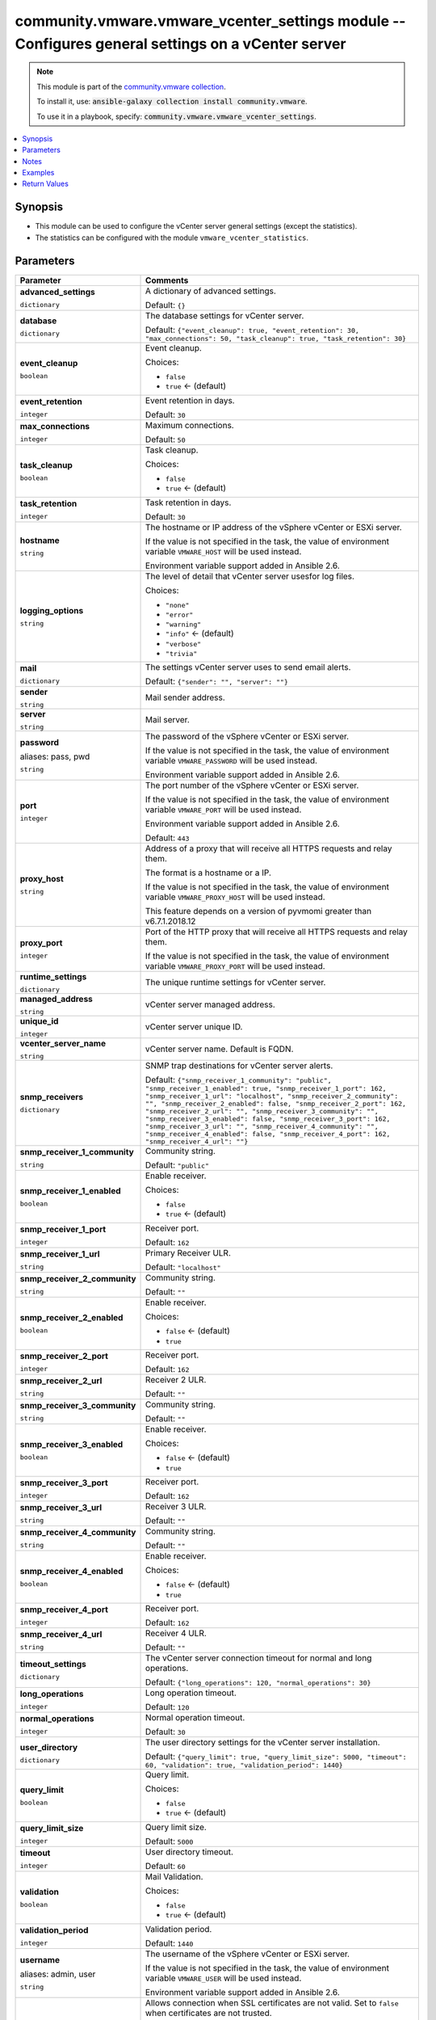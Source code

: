 

community.vmware.vmware_vcenter_settings module -- Configures general settings on a vCenter server
++++++++++++++++++++++++++++++++++++++++++++++++++++++++++++++++++++++++++++++++++++++++++++++++++

.. note::
    This module is part of the `community.vmware collection <https://galaxy.ansible.com/community/vmware>`_.

    To install it, use: :code:`ansible-galaxy collection install community.vmware`.

    To use it in a playbook, specify: :code:`community.vmware.vmware_vcenter_settings`.


.. contents::
   :local:
   :depth: 1


Synopsis
--------

- This module can be used to configure the vCenter server general settings (except the statistics).
- The statistics can be configured with the module \ :literal:`vmware\_vcenter\_statistics`\ .








Parameters
----------

.. list-table::
  :widths: auto
  :header-rows: 1

  * - Parameter
    - Comments

  * - .. raw:: html

        <div style="display: flex;"><div style="flex: 1 0 auto; white-space: nowrap; margin-left: 0.25em;">

      .. _parameter-advanced_settings:

      **advanced_settings**

      :literal:`dictionary`

      .. raw:: html

        </div></div>

    - 
      A dictionary of advanced settings.


      Default: :literal:`{}`


  * - .. raw:: html

        <div style="display: flex;"><div style="flex: 1 0 auto; white-space: nowrap; margin-left: 0.25em;">

      .. _parameter-database:

      **database**

      :literal:`dictionary`

      .. raw:: html

        </div></div>

    - 
      The database settings for vCenter server.


      Default: :literal:`{"event\_cleanup": true, "event\_retention": 30, "max\_connections": 50, "task\_cleanup": true, "task\_retention": 30}`

    
  * - .. raw:: html

        <div style="display: flex;"><div style="margin-left: 2em; border-right: 1px solid #000000;"></div><div style="flex: 1 0 auto; white-space: nowrap; margin-left: 0.25em;">

      .. _parameter-database/event_cleanup:

      **event_cleanup**

      :literal:`boolean`

      .. raw:: html

        </div></div>

    - 
      Event cleanup.


      Choices:

      - :literal:`false`
      - :literal:`true` ← (default)



  * - .. raw:: html

        <div style="display: flex;"><div style="margin-left: 2em; border-right: 1px solid #000000;"></div><div style="flex: 1 0 auto; white-space: nowrap; margin-left: 0.25em;">

      .. _parameter-database/event_retention:

      **event_retention**

      :literal:`integer`

      .. raw:: html

        </div></div>

    - 
      Event retention in days.


      Default: :literal:`30`


  * - .. raw:: html

        <div style="display: flex;"><div style="margin-left: 2em; border-right: 1px solid #000000;"></div><div style="flex: 1 0 auto; white-space: nowrap; margin-left: 0.25em;">

      .. _parameter-database/max_connections:

      **max_connections**

      :literal:`integer`

      .. raw:: html

        </div></div>

    - 
      Maximum connections.


      Default: :literal:`50`


  * - .. raw:: html

        <div style="display: flex;"><div style="margin-left: 2em; border-right: 1px solid #000000;"></div><div style="flex: 1 0 auto; white-space: nowrap; margin-left: 0.25em;">

      .. _parameter-database/task_cleanup:

      **task_cleanup**

      :literal:`boolean`

      .. raw:: html

        </div></div>

    - 
      Task cleanup.


      Choices:

      - :literal:`false`
      - :literal:`true` ← (default)



  * - .. raw:: html

        <div style="display: flex;"><div style="margin-left: 2em; border-right: 1px solid #000000;"></div><div style="flex: 1 0 auto; white-space: nowrap; margin-left: 0.25em;">

      .. _parameter-database/task_retention:

      **task_retention**

      :literal:`integer`

      .. raw:: html

        </div></div>

    - 
      Task retention in days.


      Default: :literal:`30`



  * - .. raw:: html

        <div style="display: flex;"><div style="flex: 1 0 auto; white-space: nowrap; margin-left: 0.25em;">

      .. _parameter-hostname:

      **hostname**

      :literal:`string`

      .. raw:: html

        </div></div>

    - 
      The hostname or IP address of the vSphere vCenter or ESXi server.

      If the value is not specified in the task, the value of environment variable \ :literal:`VMWARE\_HOST`\  will be used instead.

      Environment variable support added in Ansible 2.6.



  * - .. raw:: html

        <div style="display: flex;"><div style="flex: 1 0 auto; white-space: nowrap; margin-left: 0.25em;">

      .. _parameter-logging_options:

      **logging_options**

      :literal:`string`

      .. raw:: html

        </div></div>

    - 
      The level of detail that vCenter server usesfor log files.


      Choices:

      - :literal:`"none"`
      - :literal:`"error"`
      - :literal:`"warning"`
      - :literal:`"info"` ← (default)
      - :literal:`"verbose"`
      - :literal:`"trivia"`



  * - .. raw:: html

        <div style="display: flex;"><div style="flex: 1 0 auto; white-space: nowrap; margin-left: 0.25em;">

      .. _parameter-mail:

      **mail**

      :literal:`dictionary`

      .. raw:: html

        </div></div>

    - 
      The settings vCenter server uses to send email alerts.


      Default: :literal:`{"sender": "", "server": ""}`

    
  * - .. raw:: html

        <div style="display: flex;"><div style="margin-left: 2em; border-right: 1px solid #000000;"></div><div style="flex: 1 0 auto; white-space: nowrap; margin-left: 0.25em;">

      .. _parameter-mail/sender:

      **sender**

      :literal:`string`

      .. raw:: html

        </div></div>

    - 
      Mail sender address.



  * - .. raw:: html

        <div style="display: flex;"><div style="margin-left: 2em; border-right: 1px solid #000000;"></div><div style="flex: 1 0 auto; white-space: nowrap; margin-left: 0.25em;">

      .. _parameter-mail/server:

      **server**

      :literal:`string`

      .. raw:: html

        </div></div>

    - 
      Mail server.




  * - .. raw:: html

        <div style="display: flex;"><div style="flex: 1 0 auto; white-space: nowrap; margin-left: 0.25em;">

      .. _parameter-pass:
      .. _parameter-password:
      .. _parameter-pwd:

      **password**

      aliases: pass, pwd

      :literal:`string`

      .. raw:: html

        </div></div>

    - 
      The password of the vSphere vCenter or ESXi server.

      If the value is not specified in the task, the value of environment variable \ :literal:`VMWARE\_PASSWORD`\  will be used instead.

      Environment variable support added in Ansible 2.6.



  * - .. raw:: html

        <div style="display: flex;"><div style="flex: 1 0 auto; white-space: nowrap; margin-left: 0.25em;">

      .. _parameter-port:

      **port**

      :literal:`integer`

      .. raw:: html

        </div></div>

    - 
      The port number of the vSphere vCenter or ESXi server.

      If the value is not specified in the task, the value of environment variable \ :literal:`VMWARE\_PORT`\  will be used instead.

      Environment variable support added in Ansible 2.6.


      Default: :literal:`443`


  * - .. raw:: html

        <div style="display: flex;"><div style="flex: 1 0 auto; white-space: nowrap; margin-left: 0.25em;">

      .. _parameter-proxy_host:

      **proxy_host**

      :literal:`string`

      .. raw:: html

        </div></div>

    - 
      Address of a proxy that will receive all HTTPS requests and relay them.

      The format is a hostname or a IP.

      If the value is not specified in the task, the value of environment variable \ :literal:`VMWARE\_PROXY\_HOST`\  will be used instead.

      This feature depends on a version of pyvmomi greater than v6.7.1.2018.12



  * - .. raw:: html

        <div style="display: flex;"><div style="flex: 1 0 auto; white-space: nowrap; margin-left: 0.25em;">

      .. _parameter-proxy_port:

      **proxy_port**

      :literal:`integer`

      .. raw:: html

        </div></div>

    - 
      Port of the HTTP proxy that will receive all HTTPS requests and relay them.

      If the value is not specified in the task, the value of environment variable \ :literal:`VMWARE\_PROXY\_PORT`\  will be used instead.



  * - .. raw:: html

        <div style="display: flex;"><div style="flex: 1 0 auto; white-space: nowrap; margin-left: 0.25em;">

      .. _parameter-runtime_settings:

      **runtime_settings**

      :literal:`dictionary`

      .. raw:: html

        </div></div>

    - 
      The unique runtime settings for vCenter server.


    
  * - .. raw:: html

        <div style="display: flex;"><div style="margin-left: 2em; border-right: 1px solid #000000;"></div><div style="flex: 1 0 auto; white-space: nowrap; margin-left: 0.25em;">

      .. _parameter-runtime_settings/managed_address:

      **managed_address**

      :literal:`string`

      .. raw:: html

        </div></div>

    - 
      vCenter server managed address.



  * - .. raw:: html

        <div style="display: flex;"><div style="margin-left: 2em; border-right: 1px solid #000000;"></div><div style="flex: 1 0 auto; white-space: nowrap; margin-left: 0.25em;">

      .. _parameter-runtime_settings/unique_id:

      **unique_id**

      :literal:`integer`

      .. raw:: html

        </div></div>

    - 
      vCenter server unique ID.



  * - .. raw:: html

        <div style="display: flex;"><div style="margin-left: 2em; border-right: 1px solid #000000;"></div><div style="flex: 1 0 auto; white-space: nowrap; margin-left: 0.25em;">

      .. _parameter-runtime_settings/vcenter_server_name:

      **vcenter_server_name**

      :literal:`string`

      .. raw:: html

        </div></div>

    - 
      vCenter server name. Default is FQDN.




  * - .. raw:: html

        <div style="display: flex;"><div style="flex: 1 0 auto; white-space: nowrap; margin-left: 0.25em;">

      .. _parameter-snmp_receivers:

      **snmp_receivers**

      :literal:`dictionary`

      .. raw:: html

        </div></div>

    - 
      SNMP trap destinations for vCenter server alerts.


      Default: :literal:`{"snmp\_receiver\_1\_community": "public", "snmp\_receiver\_1\_enabled": true, "snmp\_receiver\_1\_port": 162, "snmp\_receiver\_1\_url": "localhost", "snmp\_receiver\_2\_community": "", "snmp\_receiver\_2\_enabled": false, "snmp\_receiver\_2\_port": 162, "snmp\_receiver\_2\_url": "", "snmp\_receiver\_3\_community": "", "snmp\_receiver\_3\_enabled": false, "snmp\_receiver\_3\_port": 162, "snmp\_receiver\_3\_url": "", "snmp\_receiver\_4\_community": "", "snmp\_receiver\_4\_enabled": false, "snmp\_receiver\_4\_port": 162, "snmp\_receiver\_4\_url": ""}`

    
  * - .. raw:: html

        <div style="display: flex;"><div style="margin-left: 2em; border-right: 1px solid #000000;"></div><div style="flex: 1 0 auto; white-space: nowrap; margin-left: 0.25em;">

      .. _parameter-snmp_receivers/snmp_receiver_1_community:

      **snmp_receiver_1_community**

      :literal:`string`

      .. raw:: html

        </div></div>

    - 
      Community string.


      Default: :literal:`"public"`


  * - .. raw:: html

        <div style="display: flex;"><div style="margin-left: 2em; border-right: 1px solid #000000;"></div><div style="flex: 1 0 auto; white-space: nowrap; margin-left: 0.25em;">

      .. _parameter-snmp_receivers/snmp_receiver_1_enabled:

      **snmp_receiver_1_enabled**

      :literal:`boolean`

      .. raw:: html

        </div></div>

    - 
      Enable receiver.


      Choices:

      - :literal:`false`
      - :literal:`true` ← (default)



  * - .. raw:: html

        <div style="display: flex;"><div style="margin-left: 2em; border-right: 1px solid #000000;"></div><div style="flex: 1 0 auto; white-space: nowrap; margin-left: 0.25em;">

      .. _parameter-snmp_receivers/snmp_receiver_1_port:

      **snmp_receiver_1_port**

      :literal:`integer`

      .. raw:: html

        </div></div>

    - 
      Receiver port.


      Default: :literal:`162`


  * - .. raw:: html

        <div style="display: flex;"><div style="margin-left: 2em; border-right: 1px solid #000000;"></div><div style="flex: 1 0 auto; white-space: nowrap; margin-left: 0.25em;">

      .. _parameter-snmp_receivers/snmp_receiver_1_url:

      **snmp_receiver_1_url**

      :literal:`string`

      .. raw:: html

        </div></div>

    - 
      Primary Receiver ULR.


      Default: :literal:`"localhost"`


  * - .. raw:: html

        <div style="display: flex;"><div style="margin-left: 2em; border-right: 1px solid #000000;"></div><div style="flex: 1 0 auto; white-space: nowrap; margin-left: 0.25em;">

      .. _parameter-snmp_receivers/snmp_receiver_2_community:

      **snmp_receiver_2_community**

      :literal:`string`

      .. raw:: html

        </div></div>

    - 
      Community string.


      Default: :literal:`""`


  * - .. raw:: html

        <div style="display: flex;"><div style="margin-left: 2em; border-right: 1px solid #000000;"></div><div style="flex: 1 0 auto; white-space: nowrap; margin-left: 0.25em;">

      .. _parameter-snmp_receivers/snmp_receiver_2_enabled:

      **snmp_receiver_2_enabled**

      :literal:`boolean`

      .. raw:: html

        </div></div>

    - 
      Enable receiver.


      Choices:

      - :literal:`false` ← (default)
      - :literal:`true`



  * - .. raw:: html

        <div style="display: flex;"><div style="margin-left: 2em; border-right: 1px solid #000000;"></div><div style="flex: 1 0 auto; white-space: nowrap; margin-left: 0.25em;">

      .. _parameter-snmp_receivers/snmp_receiver_2_port:

      **snmp_receiver_2_port**

      :literal:`integer`

      .. raw:: html

        </div></div>

    - 
      Receiver port.


      Default: :literal:`162`


  * - .. raw:: html

        <div style="display: flex;"><div style="margin-left: 2em; border-right: 1px solid #000000;"></div><div style="flex: 1 0 auto; white-space: nowrap; margin-left: 0.25em;">

      .. _parameter-snmp_receivers/snmp_receiver_2_url:

      **snmp_receiver_2_url**

      :literal:`string`

      .. raw:: html

        </div></div>

    - 
      Receiver 2 ULR.


      Default: :literal:`""`


  * - .. raw:: html

        <div style="display: flex;"><div style="margin-left: 2em; border-right: 1px solid #000000;"></div><div style="flex: 1 0 auto; white-space: nowrap; margin-left: 0.25em;">

      .. _parameter-snmp_receivers/snmp_receiver_3_community:

      **snmp_receiver_3_community**

      :literal:`string`

      .. raw:: html

        </div></div>

    - 
      Community string.


      Default: :literal:`""`


  * - .. raw:: html

        <div style="display: flex;"><div style="margin-left: 2em; border-right: 1px solid #000000;"></div><div style="flex: 1 0 auto; white-space: nowrap; margin-left: 0.25em;">

      .. _parameter-snmp_receivers/snmp_receiver_3_enabled:

      **snmp_receiver_3_enabled**

      :literal:`boolean`

      .. raw:: html

        </div></div>

    - 
      Enable receiver.


      Choices:

      - :literal:`false` ← (default)
      - :literal:`true`



  * - .. raw:: html

        <div style="display: flex;"><div style="margin-left: 2em; border-right: 1px solid #000000;"></div><div style="flex: 1 0 auto; white-space: nowrap; margin-left: 0.25em;">

      .. _parameter-snmp_receivers/snmp_receiver_3_port:

      **snmp_receiver_3_port**

      :literal:`integer`

      .. raw:: html

        </div></div>

    - 
      Receiver port.


      Default: :literal:`162`


  * - .. raw:: html

        <div style="display: flex;"><div style="margin-left: 2em; border-right: 1px solid #000000;"></div><div style="flex: 1 0 auto; white-space: nowrap; margin-left: 0.25em;">

      .. _parameter-snmp_receivers/snmp_receiver_3_url:

      **snmp_receiver_3_url**

      :literal:`string`

      .. raw:: html

        </div></div>

    - 
      Receiver 3 ULR.


      Default: :literal:`""`


  * - .. raw:: html

        <div style="display: flex;"><div style="margin-left: 2em; border-right: 1px solid #000000;"></div><div style="flex: 1 0 auto; white-space: nowrap; margin-left: 0.25em;">

      .. _parameter-snmp_receivers/snmp_receiver_4_community:

      **snmp_receiver_4_community**

      :literal:`string`

      .. raw:: html

        </div></div>

    - 
      Community string.


      Default: :literal:`""`


  * - .. raw:: html

        <div style="display: flex;"><div style="margin-left: 2em; border-right: 1px solid #000000;"></div><div style="flex: 1 0 auto; white-space: nowrap; margin-left: 0.25em;">

      .. _parameter-snmp_receivers/snmp_receiver_4_enabled:

      **snmp_receiver_4_enabled**

      :literal:`boolean`

      .. raw:: html

        </div></div>

    - 
      Enable receiver.


      Choices:

      - :literal:`false` ← (default)
      - :literal:`true`



  * - .. raw:: html

        <div style="display: flex;"><div style="margin-left: 2em; border-right: 1px solid #000000;"></div><div style="flex: 1 0 auto; white-space: nowrap; margin-left: 0.25em;">

      .. _parameter-snmp_receivers/snmp_receiver_4_port:

      **snmp_receiver_4_port**

      :literal:`integer`

      .. raw:: html

        </div></div>

    - 
      Receiver port.


      Default: :literal:`162`


  * - .. raw:: html

        <div style="display: flex;"><div style="margin-left: 2em; border-right: 1px solid #000000;"></div><div style="flex: 1 0 auto; white-space: nowrap; margin-left: 0.25em;">

      .. _parameter-snmp_receivers/snmp_receiver_4_url:

      **snmp_receiver_4_url**

      :literal:`string`

      .. raw:: html

        </div></div>

    - 
      Receiver 4 ULR.


      Default: :literal:`""`



  * - .. raw:: html

        <div style="display: flex;"><div style="flex: 1 0 auto; white-space: nowrap; margin-left: 0.25em;">

      .. _parameter-timeout_settings:

      **timeout_settings**

      :literal:`dictionary`

      .. raw:: html

        </div></div>

    - 
      The vCenter server connection timeout for normal and long operations.


      Default: :literal:`{"long\_operations": 120, "normal\_operations": 30}`

    
  * - .. raw:: html

        <div style="display: flex;"><div style="margin-left: 2em; border-right: 1px solid #000000;"></div><div style="flex: 1 0 auto; white-space: nowrap; margin-left: 0.25em;">

      .. _parameter-timeout_settings/long_operations:

      **long_operations**

      :literal:`integer`

      .. raw:: html

        </div></div>

    - 
      Long operation timeout.


      Default: :literal:`120`


  * - .. raw:: html

        <div style="display: flex;"><div style="margin-left: 2em; border-right: 1px solid #000000;"></div><div style="flex: 1 0 auto; white-space: nowrap; margin-left: 0.25em;">

      .. _parameter-timeout_settings/normal_operations:

      **normal_operations**

      :literal:`integer`

      .. raw:: html

        </div></div>

    - 
      Normal operation timeout.


      Default: :literal:`30`



  * - .. raw:: html

        <div style="display: flex;"><div style="flex: 1 0 auto; white-space: nowrap; margin-left: 0.25em;">

      .. _parameter-user_directory:

      **user_directory**

      :literal:`dictionary`

      .. raw:: html

        </div></div>

    - 
      The user directory settings for the vCenter server installation.


      Default: :literal:`{"query\_limit": true, "query\_limit\_size": 5000, "timeout": 60, "validation": true, "validation\_period": 1440}`

    
  * - .. raw:: html

        <div style="display: flex;"><div style="margin-left: 2em; border-right: 1px solid #000000;"></div><div style="flex: 1 0 auto; white-space: nowrap; margin-left: 0.25em;">

      .. _parameter-user_directory/query_limit:

      **query_limit**

      :literal:`boolean`

      .. raw:: html

        </div></div>

    - 
      Query limit.


      Choices:

      - :literal:`false`
      - :literal:`true` ← (default)



  * - .. raw:: html

        <div style="display: flex;"><div style="margin-left: 2em; border-right: 1px solid #000000;"></div><div style="flex: 1 0 auto; white-space: nowrap; margin-left: 0.25em;">

      .. _parameter-user_directory/query_limit_size:

      **query_limit_size**

      :literal:`integer`

      .. raw:: html

        </div></div>

    - 
      Query limit size.


      Default: :literal:`5000`


  * - .. raw:: html

        <div style="display: flex;"><div style="margin-left: 2em; border-right: 1px solid #000000;"></div><div style="flex: 1 0 auto; white-space: nowrap; margin-left: 0.25em;">

      .. _parameter-user_directory/timeout:

      **timeout**

      :literal:`integer`

      .. raw:: html

        </div></div>

    - 
      User directory timeout.


      Default: :literal:`60`


  * - .. raw:: html

        <div style="display: flex;"><div style="margin-left: 2em; border-right: 1px solid #000000;"></div><div style="flex: 1 0 auto; white-space: nowrap; margin-left: 0.25em;">

      .. _parameter-user_directory/validation:

      **validation**

      :literal:`boolean`

      .. raw:: html

        </div></div>

    - 
      Mail Validation.


      Choices:

      - :literal:`false`
      - :literal:`true` ← (default)



  * - .. raw:: html

        <div style="display: flex;"><div style="margin-left: 2em; border-right: 1px solid #000000;"></div><div style="flex: 1 0 auto; white-space: nowrap; margin-left: 0.25em;">

      .. _parameter-user_directory/validation_period:

      **validation_period**

      :literal:`integer`

      .. raw:: html

        </div></div>

    - 
      Validation period.


      Default: :literal:`1440`



  * - .. raw:: html

        <div style="display: flex;"><div style="flex: 1 0 auto; white-space: nowrap; margin-left: 0.25em;">

      .. _parameter-admin:
      .. _parameter-user:
      .. _parameter-username:

      **username**

      aliases: admin, user

      :literal:`string`

      .. raw:: html

        </div></div>

    - 
      The username of the vSphere vCenter or ESXi server.

      If the value is not specified in the task, the value of environment variable \ :literal:`VMWARE\_USER`\  will be used instead.

      Environment variable support added in Ansible 2.6.



  * - .. raw:: html

        <div style="display: flex;"><div style="flex: 1 0 auto; white-space: nowrap; margin-left: 0.25em;">

      .. _parameter-validate_certs:

      **validate_certs**

      :literal:`boolean`

      .. raw:: html

        </div></div>

    - 
      Allows connection when SSL certificates are not valid. Set to \ :literal:`false`\  when certificates are not trusted.

      If the value is not specified in the task, the value of environment variable \ :literal:`VMWARE\_VALIDATE\_CERTS`\  will be used instead.

      Environment variable support added in Ansible 2.6.

      If set to \ :literal:`true`\ , please make sure Python \>= 2.7.9 is installed on the given machine.


      Choices:

      - :literal:`false`
      - :literal:`true` ← (default)





Notes
-----

.. note::
   - All modules requires API write access and hence is not supported on a free ESXi license.


Examples
--------

.. code-block:: yaml+jinja

    
    - name: Configure vCenter general settings
      community.vmware.vmware_vcenter_settings:
        hostname: '{{ vcenter_hostname }}'
        username: '{{ vcenter_username }}'
        password: '{{ vcenter_password }}'
        database:
          max_connections: 50
          task_cleanup: true
          task_retention: 30
          event_cleanup: true
          event_retention: 30
        runtime_settings:
          unique_id: 1
          managed_address: "{{ lookup('dig', inventory_hostname) }}"
          vcenter_server_name: "{{ inventory_hostname }}"
        user_directory:
          timeout: 60
          query_limit: true
          query_limit_size: 5000
          validation: true
          validation_period: 1440
        mail:
          server: mail.example.com
          sender: vcenter@{{ inventory_hostname }}
        snmp_receivers:
          snmp_receiver_1_url: localhost
          snmp_receiver_1_enabled: true
          snmp_receiver_1_port: 162
          snmp_receiver_1_community: public
        timeout_settings:
          normal_operations: 30
          long_operations: 120
        logging_options: info
      delegate_to: localhost

    - name: Enable Retreat Mode for cluster with MOID domain-c8 (https://kb.vmware.com/kb/80472)
      community.vmware.vmware_vcenter_settings:
        hostname: '{{ vcenter_hostname }}'
        username: '{{ vcenter_username }}'
        password: '{{ vcenter_password }}'
        advanced_settings:
          'config.vcls.clusters.domain-c8.enabled': 'false'
      delegate_to: localhost





Return Values
-------------
The following are the fields unique to this module:

.. list-table::
  :widths: auto
  :header-rows: 1

  * - Key
    - Description

  * - .. raw:: html

        <div style="display: flex;"><div style="flex: 1 0 auto; white-space: nowrap; margin-left: 0.25em;">

      .. _return-results:

      **results**

      :literal:`dictionary`

      .. raw:: html

        </div></div>
    - 
      metadata about vCenter settings

      supported diff mode from version 1.8.0


      Returned: always

      Sample: :literal:`{"changed": false, "db\_event\_cleanup": true, "db\_event\_retention": 30, "db\_max\_connections": 50, "db\_task\_cleanup": true, "db\_task\_retention": 30, "diff": {"after": {"db\_event\_cleanup": true, "db\_event\_retention": 30, "db\_max\_connections": 50, "db\_task\_cleanup": true, "db\_task\_retention": 30, "directory\_query\_limit": true, "directory\_query\_limit\_size": 5000, "directory\_timeout": 60, "directory\_validation": true, "directory\_validation\_period": 1440, "logging\_options": "info", "mail\_sender": "vcenter@vcenter01.example.com", "mail\_server": "mail.example.com", "runtime\_managed\_address": "192.168.1.10", "runtime\_server\_name": "vcenter01.example.com", "runtime\_unique\_id": 1, "snmp\_receiver\_1\_community": "public", "snmp\_receiver\_1\_enabled": true, "snmp\_receiver\_1\_port": 162, "snmp\_receiver\_1\_url": "localhost", "snmp\_receiver\_2\_community": "", "snmp\_receiver\_2\_enabled": false, "snmp\_receiver\_2\_port": 162, "snmp\_receiver\_2\_url": "", "snmp\_receiver\_3\_community": "", "snmp\_receiver\_3\_enabled": false, "snmp\_receiver\_3\_port": 162, "snmp\_receiver\_3\_url": "", "snmp\_receiver\_4\_community": "", "snmp\_receiver\_4\_enabled": false, "snmp\_receiver\_4\_port": 162, "snmp\_receiver\_4\_url": "", "timeout\_long\_operations": 120, "timeout\_normal\_operations": 30}, "before": {"db\_event\_cleanup": true, "db\_event\_retention": 30, "db\_max\_connections": 50, "db\_task\_cleanup": true, "db\_task\_retention": 30, "directory\_query\_limit": true, "directory\_query\_limit\_size": 5000, "directory\_timeout": 60, "directory\_validation": true, "directory\_validation\_period": 1440, "logging\_options": "info", "mail\_sender": "vcenter@vcenter01.example.com", "mail\_server": "mail.example.com", "runtime\_managed\_address": "192.168.1.10", "runtime\_server\_name": "vcenter01.example.com", "runtime\_unique\_id": 1, "snmp\_receiver\_1\_community": "public", "snmp\_receiver\_1\_enabled": true, "snmp\_receiver\_1\_port": 162, "snmp\_receiver\_1\_url": "localhost", "snmp\_receiver\_2\_community": "", "snmp\_receiver\_2\_enabled": false, "snmp\_receiver\_2\_port": 162, "snmp\_receiver\_2\_url": "", "snmp\_receiver\_3\_community": "", "snmp\_receiver\_3\_enabled": false, "snmp\_receiver\_3\_port": 162, "snmp\_receiver\_3\_url": "", "snmp\_receiver\_4\_community": "", "snmp\_receiver\_4\_enabled": false, "snmp\_receiver\_4\_port": 162, "snmp\_receiver\_4\_url": "", "timeout\_long\_operations": 120, "timeout\_normal\_operations": 30}}, "directory\_query\_limit": true, "directory\_query\_limit\_size": 5000, "directory\_timeout": 60, "directory\_validation": true, "directory\_validation\_period": 1440, "logging\_options": "info", "mail\_sender": "vcenter@vcenter01.example.com", "mail\_server": "mail.example.com", "msg": "vCenter settings already configured properly", "runtime\_managed\_address": "192.168.1.10", "runtime\_server\_name": "vcenter01.example.com", "runtime\_unique\_id": 1, "timeout\_long\_operations": 120, "timeout\_normal\_operations": 30}`




Authors
~~~~~~~

- Christian Kotte (@ckotte)



Collection links
~~~~~~~~~~~~~~~~

* `Issue Tracker <https://github.com/ansible-collections/community.vmware/issues?q=is%3Aissue+is%3Aopen+sort%3Aupdated-desc>`__
* `Homepage <https://github.com/ansible-collections/community.vmware>`__
* `Repository (Sources) <https://github.com/ansible-collections/community.vmware.git>`__


